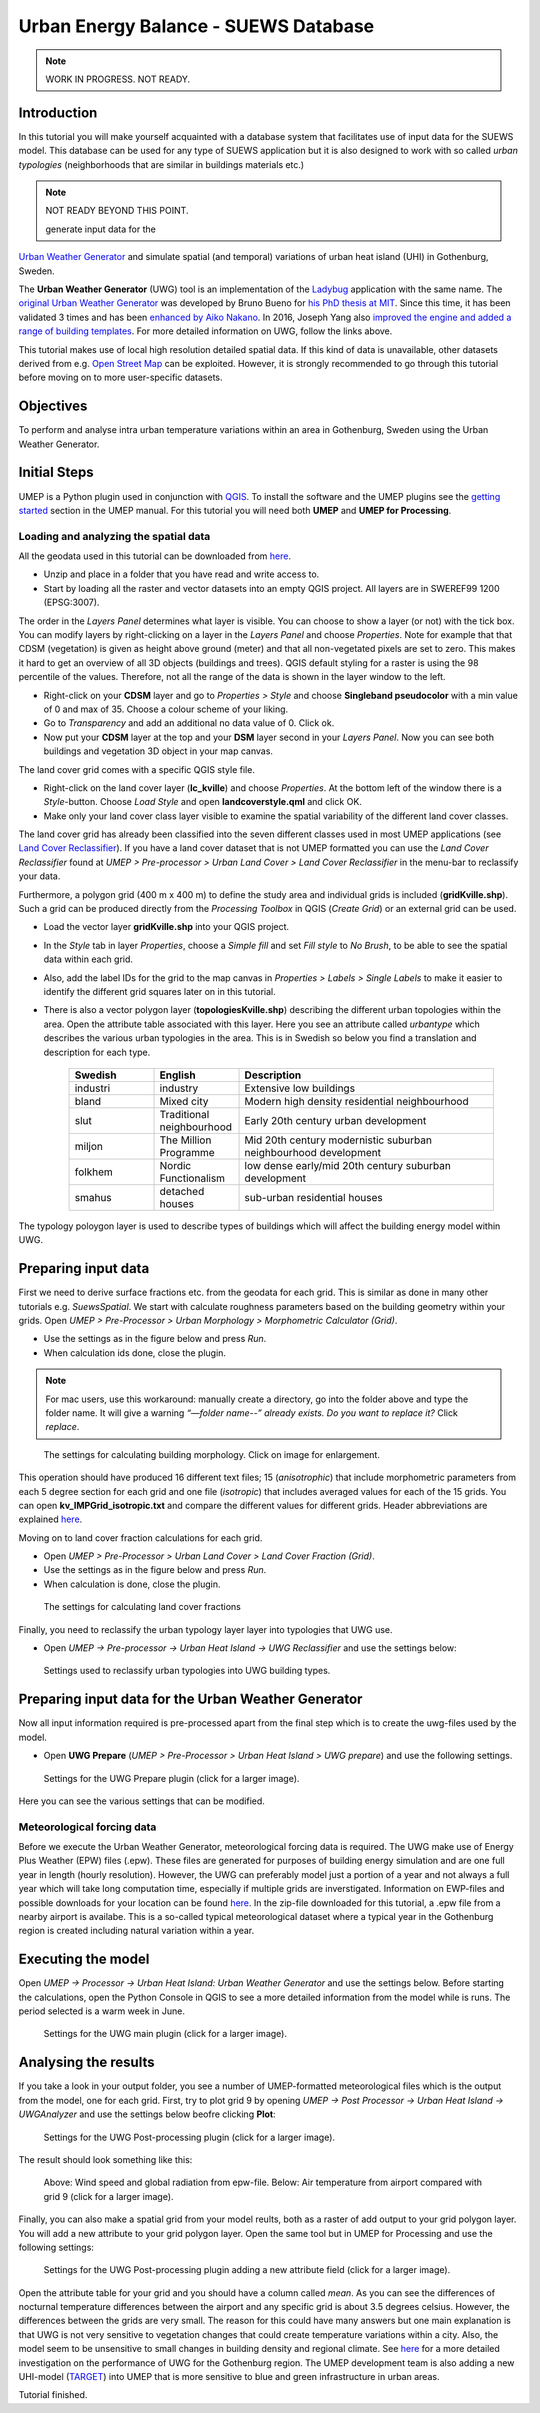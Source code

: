 .. _SUEWSDatabase:

Urban Energy Balance - SUEWS Database
=====================================

.. note:: WORK IN PROGRESS. NOT READY.

Introduction
------------

In this tutorial you will make yourself acquainted with a database system that facilitates use of input data for the SUEWS model. This database can be used for any type of SUEWS application but it is also designed to work with so called *urban typologies* (neighborhoods that are similar in buildings materials etc.)


.. note:: NOT READY BEYOND THIS POINT.

 generate input data for the
`Urban Weather Generator <https://umep-docs.readthedocs.io/en/latest/processor/Urban%20Heat%20Island%20Urban%20Weather%20Generator.html>`__ and simulate spatial (and temporal) variations of urban heat island (UHI) in Gothenburg, Sweden.

The **Urban Weather Generator** (UWG) tool is an implementation of the `Ladybug <https://github.com/ladybug-tools/uwg>`__ application with the same name. The `original Urban Weather Generator <http://urbanmicroclimate.scripts.mit.edu/uwg.php>`__ was developed by Bruno Bueno for `his PhD thesis at MIT <https://dspace.mit.edu/handle/1721.1/59107>`__. Since this time, it has been validated 3 times and has been `enhanced by Aiko Nakano <https://dspace.mit.edu/handle/1721.1/108779>`__. In 2016, Joseph Yang also `improved the engine and added a range of building templates <https://dspace.mit.edu/handle/1721.1/107347>`__. For more detailed information on UWG, follow the links above.

This tutorial makes use of local high resolution detailed spatial data. If this kind of data is unavailable, other datasets derived from e.g. `Open Street Map <https://www.openstreetmap.org/>`__ can be exploited. However, it is strongly recommended to go through this tutorial before moving on to more user-specific datasets.

Objectives
----------

To perform and analyse intra urban temperature variations within an area in Gothenburg, Sweden using the Urban Weather Generator.

Initial Steps
-------------

UMEP is a Python plugin used in conjunction with
`QGIS <http://www.qgis.org>`__. To install the software and the UMEP
plugins see the `getting started <http://umep-docs.readthedocs.io/en/latest/Getting_Started.html>`__ section in the UMEP manual. For this tutorial you will need both **UMEP** and **UMEP for Processing**.

Loading and analyzing the spatial data
~~~~~~~~~~~~~~~~~~~~~~~~~~~~~~~~~~~~~~

All the geodata used in this tutorial can be downloaded from `here <https://github.com/Urban-Meteorology-Reading/Urban-Meteorology-Reading.github.io/blob/master/other%20files/Kville_Goteborgs_SWEREF99_1200.zip>`__. 

- Unzip and place in a folder that you have read and write access to.
- Start by loading all the raster and vector datasets into an empty QGIS project. All layers are in SWEREF99 1200 (EPSG:3007).

The order in the *Layers Panel* determines what layer is visible. You can choose to show a layer (or not) with the tick box. You can modify layers by right-clicking on a layer in the *Layers Panel* and choose *Properties*. Note for example that that CDSM (vegetation) is given as height above ground (meter) and that all non-vegetated pixels are set to zero. This makes it hard to get an overview of all 3D objects (buildings and trees). QGIS default styling for a raster is using the 98 percentile of the values. Therefore, not all the range of the data is shown in the layer window to the left.

- Right-click on your **CDSM** layer and go to *Properties > Style* and choose **Singleband pseudocolor** with a min value of 0 and max of 35. Choose a colour scheme of your liking.
- Go to *Transparency* and add an additional no data value of 0. Click ok.
- Now put your **CDSM** layer at the top and your **DSM** layer second in your *Layers Panel*. Now you can see both buildings and vegetation 3D object in your map canvas.

The land cover grid comes with a specific QGIS style file.

- Right-click on the land cover layer (**lc_kville**) and choose *Properties*. At the bottom left of the window there is a *Style*-button. Choose *Load Style* and open **landcoverstyle.qml** and click OK.
- Make only your land cover class layer visible to examine the spatial variability of the different land cover classes.

The land cover grid has already been classified into the seven different classes used in most UMEP applications (see `Land Cover Reclassifier <http://umep-docs.readthedocs.io/en/latest/pre-processor/Urban%20Land%20Cover%20Land%20Cover%20Reclassifier.html>`__). If you have a land cover dataset that is not UMEP formatted you can use the *Land Cover Reclassifier* found at *UMEP > Pre-processor > Urban Land Cover > Land Cover Reclassifier* in the menu-bar to reclassify your data.

Furthermore, a polygon grid (400 m x 400 m) to define the study area and individual grids is included (**gridKville.shp**). Such a grid can be produced directly from the *Processing Toolbox* in QGIS (*Create Grid*) or an external grid can be used.

- Load the vector layer **gridKville.shp** into your QGIS project.
- In the *Style* tab in layer *Properties*, choose a *Simple fill* and set *Fill style* to *No Brush*, to be able to see the spatial data within each grid.
- Also, add the label IDs for the grid to the map canvas in *Properties > Labels > Single Labels* to make it easier to identify the different grid squares later on in this tutorial.
- There is also a vector polygon layer (**topologiesKville.shp**) describing the different urban topologies within the area. Open the attribute table associated with this layer. Here you see an attribute called *urbantype* which describes the various urban typologies in the area. This is in Swedish so below you find a translation and description for each type.

    .. list-table::
       :widths: 20 20 60
       :header-rows: 1

       * - Swedish
         - English
         - Description
       * - industri
         - industry
         - Extensive low buildings 
       * - bland
         - Mixed city
         - Modern high density residential neighbourhood
       * - slut
         - Traditional neighbourhood
         - Early 20th century urban development
       * - miljon
         - The Million Programme
         - Mid 20th century modernistic suburban neighbourhood development
       * - folkhem
         - Nordic Functionalism
         - low dense early/mid 20th century suburban development
       * - smahus
         - detached houses
         - sub-urban residential houses

The typology poloygon layer is used to describe types of buildings which will affect the building energy model within UWG.

Preparing input data
--------------------

First we need to derive surface fractions etc. from the geodata for each grid. This is similar as done in many other tutorials e.g. `SuewsSpatial`. We start with calculate roughness parameters based on the building geometry within your grids. Open *UMEP > Pre-Processor > Urban Morphology > Morphometric Calculator (Grid)*. 

- Use the settings as in the figure below and press *Run*.
- When calculation ids done, close the plugin.

.. note:: For mac users, use this workaround: manually create a directory, go into the folder above and type the folder name. It will give a warning *“—folder name--” already exists. Do you want to replace it?* Click *replace*.


.. figure:: /images/uwg_IMCGBuilding.jpg
   :alt:  none
   :width: 75%

   The settings for calculating building morphology. Click on image for enlargement.

This operation should have produced 16 different text files; 15 (*anisotrophic*) that include morphometric parameters from each 5 degree section for each grid and one file (*isotropic*) that includes averaged values for each of the 15 grids. You can open **kv_IMPGrid_isotropic.txt** and compare the different values for different grids. Header abbreviations are explained `here <http://umep-docs.readthedocs.io/en/latest/Abbreviations.html>`__.

Moving on to land cover fraction calculations for each grid.

- Open *UMEP > Pre-Processor > Urban Land Cover > Land Cover Fraction (Grid)*.
- Use the settings as in the figure below and press *Run*.
- When calculation is done, close the plugin.

.. figure:: /images/uwg_LCF.jpg
   :alt:  none
   :width: 75%
   
   The settings for calculating land cover fractions

Finally, you need to reclassify the urban typology layer layer into typologies that UWG use.

- Open *UMEP -> Pre-processor -> Urban Heat Island -> UWG Reclassifier* and use the settings below:

.. figure:: /images/uwg_reclassifier.jpg
   :alt:  none
   :width: 60%

   Settings used to reclassify urban typologies into UWG building types.
   


Preparing input data for the Urban Weather Generator
----------------------------------------------------

Now all input information required is pre-processed apart from the final step which is to create the uwg-files used by the model.

- Open **UWG Prepare** (*UMEP > Pre-Processor > Urban Heat Island > UWG prepare*) and use the following settings.

.. figure:: /images/uwg_prepare.jpg
   :alt:  none
   :width: 75%

   Settings for the UWG Prepare plugin (click for a larger image).

Here you can see the various settings that can be modified. 


Meteorological forcing data
~~~~~~~~~~~~~~~~~~~~~~~~~~~

Before we execute the Urban Weather Generator, meteorological forcing data is required. The UWG make use of Energy Plus Weather (EPW) files (.epw). These files are generated for purposes of building energy simulation and are one full year in length (hourly resolution). However, the UWG can preferably model just a portion of a year and not always a full year which will take long computation time, especially if multiple grids are inverstigated. Information on EWP-files and possible downloads for your location can be found `here <https://energyplus.net/weather>`__. In the zip-file downloaded for this tutorial, a .epw file from a nearby airport is availabe. This is a so-called typical meteorological dataset where a typical year in the Gothenburg region is created including natural variation within a year.

Executing the model
-------------------

Open *UMEP -> Processor -> Urban Heat Island: Urban Weather Generator* and use the settings below. Before starting the calculations, open the Python Console in QGIS to see a more detailed information from the model while is runs. The period selected is a warm week in June.

.. figure:: /images/uwg_processor.jpg
   :alt:  none
   :width: 75%

   Settings for the UWG main plugin (click for a larger image).

Analysing the results
---------------------

If you take a look in your output folder, you see a number of UMEP-formatted meteorological files which is the output from the model, one for each grid. First, try to plot grid 9 by opening *UMEP -> Post Processor -> Urban Heat Island -> UWGAnalyzer* and use the settings below beofre clicking **Plot**:


.. figure:: /images/uwg_postprocessor_plot9.jpg
   :alt:  none
   :width: 75%

   Settings for the UWG Post-processing plugin (click for a larger image).
   
The result should look something like this:

.. figure:: /images/uwg_plot.jpg
   :alt:  none
   :width: 100%

   Above: Wind speed and global radiation from epw-file. Below: Air temperature from airport compared with grid 9 (click for a larger image).
   
   
Finally, you can also make a spatial grid from your model reults, both as a raster of add output to your grid polygon layer. You will add a new attribute to your grid polygon layer. Open the same tool but in UMEP for Processing and use the following settings:

.. figure:: /images/uwg_analyzer_spatial.jpg
   :alt:  none
   :width: 80%

   Settings for the UWG Post-processing plugin adding a new attribute field (click for a larger image).

Open the attribute table for your grid and you should have a column called *mean*. As you can see the differences of nocturnal temperature differences between the airport and any specific grid is about 3.5 degrees celsius. However, the differences between the grids are very small. The reason for this could have many answers but one main explanation is that UWG is not very sensitive to vegetation changes that could create temperature variations within a city. Also, the model seem to be unsensitive to small changes in building density and regional climate. See `here <https://gupea.ub.gu.se/handle/2077/76418>`__ for a more detailed investigation on the performance of UWG for the Gothenburg region. The UMEP development team is also adding a new UHI-model (`TARGET <http://umep-docs.readthedocs.io/en/latest/processor/Urban%20Heat%20Island%20TARGET.html>`__) into UMEP that is more sensitive to blue and green infrastructure in urban areas.

Tutorial finished.
